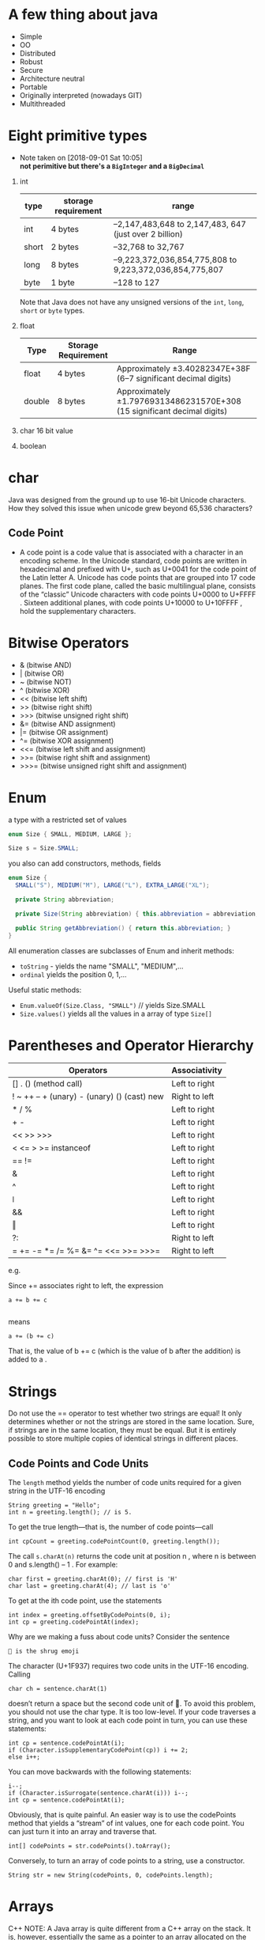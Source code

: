 * A few thing about java
  - Simple
  - OO
  - Distributed
  - Robust
  - Secure
  - Architecture neutral
  - Portable
  - Originally interpreted (nowadays GIT)
  - Multithreaded
* Eight primitive types

  - Note taken on [2018-09-01 Sat 10:05] \\
    *not perimitive but there's a =BigInteger= and a =BigDecimal=*

1) int
    | type  | storage requirement | range                                                   |
    |-------+---------------------+---------------------------------------------------------|
    | int   | 4 bytes             | –2,147,483,648 to 2,147,483, 647 (just over 2 billion)  |
    | short | 2 bytes             | –32,768 to 32,767                                       |
    | long  | 8 bytes             | –9,223,372,036,854,775,808 to 9,223,372,036,854,775,807 |
    | byte  | 1 byte              | –128 to 127                                             |

    Note that Java does not have any unsigned versions of the =int=,
   =long=, =short= or =byte= types.
5) float
    | Type   | Storage Requirement | Range                                                                   |
    |--------+---------------------+-------------------------------------------------------------------------|
    | float  | 4 bytes             | Approximately ±3.40282347E+38F (6–7 significant decimal digits)         |
    | double | 8 bytes             | Approximately ±1.79769313486231570E+308 (15 significant decimal digits) |
7) char
   16 bit value
8) boolean
* char
Java was designed from the ground up to use 16-bit Unicode
characters. How they solved this issue when unicode grew beyond 65,536
characters?

** Code Point
 - A code point is a code value that is associated with a character in
   an encoding scheme. In the Unicode standard, code points are
   written in hexadecimal and prefixed with U+, such as U+0041 for the
   code point of the Latin letter A. Unicode has code points that are
   grouped into 17 code planes.  The first code plane, called the
   basic multilingual plane, consists of the “classic” Unicode
   characters with code points U+0000 to U+FFFF . Sixteen additional
   planes, with code points U+10000 to U+10FFFF , hold the
   supplementary characters.

* Bitwise Operators

- & (bitwise AND)
- | (bitwise OR)
- ~ (bitwise NOT)
- ^ (bitwise XOR)
- << (bitwise left shift)
- >> (bitwise right shift)
- >>> (bitwise unsigned right shift)
- &= (bitwise AND assignment)
- |= (bitwise OR assignment)
- ^= (bitwise XOR assignment)
- <<= (bitwise left shift and assignment)
- >>= (bitwise right shift and assignment)
- >>>= (bitwise unsigned right shift and assignment)

* Enum
  a type with a restricted set of values
#+BEGIN_SRC java
enum Size { SMALL, MEDIUM, LARGE };

Size s = Size.SMALL;
#+END_SRC

you also can add constructors, methods, fields
#+BEGIN_SRC java
  enum Size {
    SMALL("S"), MEDIUM("M"), LARGE("L"), EXTRA_LARGE("XL");

    private String abbreviation;

    private Size(String abbreviation) { this.abbreviation = abbreviation; }

    public String getAbbreviation() { return this.abbreviation; }
  }
#+END_SRC

All enumeration classes are subclasses of Enum and inherit methods:
- =toString= - yields the name "SMALL", "MEDIUM",...
- =ordinal= yields the position 0, 1,...

Useful static methods:
- =Enum.valueOf(Size.Class, "SMALL")= // yields Size.SMALL
- =Size.values()= yields all the values in a array of type =Size[]=

* Parentheses and Operator Hierarchy

| Operators                                   | Associativity |
|---------------------------------------------+---------------|
| [] . () (method call)                       | Left to right |
| ! ~ ++ -- + (unary) - (unary) () (cast) new | Right to left |
| * / %                                       | Left to right |
| + -                                         | Left to right |
| << >> >>>                                   | Left to right |
| < <= > >= instanceof                        | Left to right |
| == !=                                       | Left to right |
| &                                           | Left to right |
| ^                                           | Left to right |
| ǀ                                           | Left to right |
| &&                                          | Left to right |
| ‖                                           | Left to right |
| ?:                                          | Right to left |
| = += -= *= /= %= &=  ^= <<= >>= >>>=        | Right to left |

e.g.

Since += associates right to left, the expression
#+BEGIN_SRC
a += b += c

#+END_SRC
means
#+BEGIN_SRC
a += (b += c)
#+END_SRC
That is, the value of b += c (which is the value of b after the addition) is added to a .
* Strings

Do not use the == operator to test whether two strings are equal! It
only determines whether or not the strings are stored in the same
location. Sure, if strings are in the same location, they must be
equal. But it is entirely possible to store multiple copies of
identical strings in different places.

** Code Points and Code Units

The =length= method yields the number of code units required for a given
string in the UTF-16 encoding

#+BEGIN_SRC
String greeting = "Hello";
int n = greeting.length(); // is 5.
#+END_SRC


To get the true length—that is, the number of code points—call
#+BEGIN_SRC
int cpCount = greeting.codePointCount(0, greeting.length());
#+END_SRC

The call =s.charAt(n)= returns the code unit at position n , where n
is between 0 and s.length() – 1 . For example:

#+BEGIN_SRC
char first = greeting.charAt(0); // first is 'H'
char last = greeting.charAt(4); // last is 'o'
#+END_SRC

To get at the ith code point, use the statements

#+BEGIN_SRC
int index = greeting.offsetByCodePoints(0, i);
int cp = greeting.codePointAt(index);
#+END_SRC

Why are we making a fuss about code units? Consider the sentence

#+BEGIN_SRC
🤷 is the shrug emoji
#+END_SRC

The character (U+1F937) requires two code units in the UTF-16 encoding. Calling

#+BEGIN_SRC
char ch = sentence.charAt(1)
#+END_SRC

doesn’t return a space but the second code unit of 🤷. To avoid this problem, you
should not use the char type. It is too low-level.
If your code traverses a string, and you want to look at each code point in turn,
you can use these statements:

#+BEGIN_SRC
int cp = sentence.codePointAt(i);
if (Character.isSupplementaryCodePoint(cp)) i += 2;
else i++;
#+END_SRC

You can move backwards with the following statements:
#+BEGIN_SRC
i--;
if (Character.isSurrogate(sentence.charAt(i))) i--;
int cp = sentence.codePointAt(i);
#+END_SRC

Obviously, that is quite painful. An easier way is to use the
codePoints method that yields a “stream” of int values, one for each
code point. You can just turn it into an array and traverse that.

#+BEGIN_SRC
int[] codePoints = str.codePoints().toArray();
#+END_SRC

Conversely, to turn an array of code points to a string, use a
constructor.

#+BEGIN_SRC
String str = new String(codePoints, 0, codePoints.length);
#+END_SRC
* Arrays
C++ NOTE: A Java array is quite different from a C++ array on the
stack. It is, however, essentially the same as a pointer to an array
allocated on the heap.  That is,
#+BEGIN_SRC
int[] a = new int[100]; // Java

#+END_SRC
is not the same as
#+BEGIN_SRC
int a[100]; // C++
#+END_SRC
but rather
#+BEGIN_SRC
int* a = new int[100]; // C++
#+END_SRC
In Java, the [] operator is predefined to perform bounds
checking. Furthermore, there is no pointer arithmetic—you can’t
increment a to point to the next element in the array.

- Array initializer
#+BEGIN_SRC java
int[] smallPrimes = { 2, 3, 5, 7, 11, 13 };
#+END_SRC
- Anonymous array
#+BEGIN_SRC java
new int[] {17, 19, 23, 29, 31, 37}
#+END_SRC
- use =Arrays.copyOf= to make a true copy

- Multidimensional Array
#+BEGIN_SRC java
  int[][] magicSquare =
  {
    {16, 3, 2, 13},
    {5, 10, 11, 8},
    {9, 6, 7, 12},
    {4, 15, 14, 1},
  }
    // without initializer
int[][] magicSquare = int[ROWS][COLUMNS]
#+END_SRC
- if the rows have different lengths, the array is "ragged"
#+BEGIN_SRC java
int [][] triangle = new int[ROWS][];
for (int i = 0; i < ROWS; i++) triangle[i] = new int[i + 1];
#+END_SRC
* OO in java

| modifiers    | class | package | subclass(same pkg) | subclass(diff pkg) | world |
|--------------+-------+---------+--------------------+--------------------+-------|
| public       | +     | +       | +                  | +                  | +     |
| protected    | +     | +       | +                  | +                  |       |
| no modifiers | +     | +       | +                  |                    |       |
| private      | +     |         |                    |                    |       |

- A constructor has the same name as the class.
- A class can have more than one constructor.
- A constructor can take zero, one, or more parameters.
- A constructor has no return value.
- A constructor is always called with the new operator.
- Class-Based Access Privileges: a method can access the private data
  of all objects of its class
- Final Instance Fields: You can define an instance field as
  final. Such a field must be initialized when the object is
  constructed.The final modifier is particularly useful for fields
  whose type is primitive or an immutable class. (A class is immutable
  if none of its methods ever mutate its objects.  For example, the
  String class is immutable.). For mutable classes, the final modifier
  can be confusing. The final keyword merely means that the object
  reference stored in the variable will never again refer to a
  different object. But the object can be mutated:
** Static field
If you define a field as static, then there is only one such field per
class. In contrast, each object has its own copy of all instance
fields.

In some object-oriented programming languages, static fields are
called class fields. The term “static” is a meaningless holdover from
C++.
** Static Methods

Use static methods in two situations:

- When a method doesn’t need to access the object state because all
  needed parameters are supplied as explicit parameters (example:
  =Math.pow=).

- When a method only needs to access static fields of the class

- the =main= method is =static= because no object have been constructed when the program starts.

** Call By copy of reference

Many programming languages (in particular, C++ and Pascal) have two
mechanisms for parameter passing: call by value and call by
reference. Some programmers (and unfortunately even some book
authors) claim that Java uses call by reference for objects. That is
false. Java programming language does not use call by reference for
objects. Instead, object references are passed by value.

Here is a summary of what you can and cannot do with method parameters
in Java:

- A method cannot modify a parameter of a primitive type (that is,
  numbers or boolean values).
- A method can change the state of an object parameter.
- A method cannot make an object parameter refer to a new object.

** Overloading
Some classes have more than one constructor.

NOTE: Java allows you to overload any method—not just constructor
methods.  Thus, to completely describe a method, you need to specify
its name together with its parameter types. This is called the
signature of the method. For example, the String class has four public
methods called indexOf . They have signatures

=indexOf(int)=
=indexOf(int, int)=
=indexOf(String)=
=indexOf(String, int)=

** Default Field Initialization

If you don’t set a field explicitly in a constructor, it is
automatically set to a default value: numbers to 0 , boolean values to
false , and object references to null.

NOTE: This is an important difference between fields and local
variables. You must always explicitly initialize local variables in a
method. But in a class, if you don’t initialize a field, it is
automatically initialized to a default (0 , false, or null).
** Calling Another Constructor
If the first statement of a constructor has the form this(. . .) ,
then the constructor calls another constructor of the same class. Here
is a typical example:

#+BEGIN_SRC java
public Employee(double s)
{
    // calls Employee(String, double)
    this("Employee #" + nextId, s);
    nextId++;
}
#+END_SRC

** Initialization Blocks
Class declarations can contain arbitrary blocks of code. These blocks
are executed whenever an object of that class is constructed. For
example:
#+BEGIN_SRC java
  class Employee
  {
    private static int nextId;
    private int id;
    private String name;
    private double salary;
    // object initialization block
    {
      id = nextId;
      nextId++;
    }
    static {
    }
    public Employee(String n, double s)
    {
      name = n;
      salary = s;
    }
    public Employee()
    {
      name = "";
      salary = 0;
    }
    . . .
  }
#+END_SRC
The initialization block runs first, and then the body of the
constructor is executed.
** package
- Java allows you to group classes in a collection called a =package=.

C++ NOTE: C++ programmers sometimes confuse import with #include . The
two have nothing in common. In C++, you must use #include to include
the declarations of external features because the C++ compiler does
not look inside any files except the one that it is compiling and its
explicitly included header files. The Java compiler will happily look
inside other files provided you tell it where to look.  In Java, you
can entirely avoid the import mechanism by explicitly naming all
classes, such as java.util.Date . In C++, you cannot avoid the
#include directives.  The only benefit of the import statement is
convenience. You can refer to a class by a name shorter than the full
package name. For example, after an import java.util.* (or import
java.util.Date) statement, you can refer to the java.util.Date class
simply as Date.  In C++, the construction analogous to the package
mechanism is the namespace feature. Think of the package and import
statements in Java as the analogs of the namespace and using
directives in C++.

- packages do not nest. No relationship between =java.util= and =java.util.jar=

*** Static Imports
A form of the =import= statement permits the importing of static methods
and fields, not just classes.
#+BEGIN_SRC java
import static java.lang.System.*;
// ...stuff
out.println("Goodbye, World!"); // i.e., System.out
exit(0); // i.e., System.exit
#+END_SRC

*** Addition of a Class into a Package

  To place classes inside a package, you must put the name of the
  package at the top of your source file, before the code that defines
  the classes in the package. For example, the file Employee.java starts
  out like this:
  #+BEGIN_SRC java
  package com.horstmann.corejava;

  public class Employee
  {
  // . . .
  }
  #+END_SRC

  If you don’t put a package statement in the source file, then the
  classes in that source file belong to the default package. The default
  package has no package name. Up to now, all our example classes were
  located in the default package.  Place source files into a
  subdirectory that matches the full package name. For example, all
  source files in the =com.horstmann.corejava= package should be in a
  subdirectory =com/horstmann/corejava=. The compiler places the class
  files into the same directory structure.
  #+BEGIN_SRC
  .
  ├── com
  │  └── horstmann
  │     └── corejava
  │        └── Employee.java // it has package com.horstmann.corejava;
  └── PackageTest.java // it has import com.horstmann.corejava.*;
  #+END_SRC
*** package scope
If you don’t specify either =public= or =private=, the feature (that is,
the class, method, or variable) can be accessed by all methods in the
same package.
*** class path
As you have seen, classes are stored in subdirectories of the file
system. The path to the class must match the package name.

Class files can also be stored in a JAR (Java archive) file. A JAR
file contains multiple class files and subdirectories in a compressed
format, saving space and improving performance.

The class path is the collection of all locations that can
contain class files.

To share classes among programs, you need to do the following:

1. Place your class files inside a directory, for example,
   =/home/user/classdir=. Note that this directory is the base
   directory for the package tree. If you add the class
   =com.horstmann.corejava.Employee=, then the =Employee.class= file must
   be located in the subdirectory =/home/user/classdir/com/horstmann/corejava=.
2. Place any JAR files inside a directory, for example, =/home/user/archives=.
3. Set the class path. The class path is the collection of all
   locations that can contain class files.

In UNIX, the elements on the class path are separated by colons:
=/home/user/classdir:.:/home/user/archives/archive.jar=
the period denotes the current directory.

This class path contains
- The base directory =/home/user/classdir=
- The current directory (.); and
- The JAR file =/home/user/archives/archive.jar=

The runtime library files (rt.jar and the other JAR files in the
jre/lib and jre/lib/ext directories) are always searched for classes;
don’t include them explicitly in the class path.

The class path lists all directories and archive files that are
starting points for locating classes. Let’s consider our sample class
path: =/home/user/classdir:.:/home/user/archives/archive.jar=

Suppose the virtual machine searches for the class file of the
=com.horstmann.corejava.Employee= class.  It first looks in the system
class files that are stored in archives in the =jre/lib= and =jre/lib/ext=
directories. It won’t find the class file there, so it turns to the
class path. It then looks for the following files:

- =/home/user/classdir/com/horstmann/corejava/Employee.class=
- =com/horstmann/corejava/Employee.class= starting from the current directory
- =com/horstmann/corejava/Employee.class= inside =/home/user/archives/archive.jar=

you can import nonpublic classes from the current package. These
classes may be defined in source files with different names. If you
import a class from the current package, the compiler searches all
source files of the current package to see which one defines the
class.

**** Setting the Class Path
It is best to specify the class path with the =-classpath= (or =-cp= ) option:
=java -classpath /home/user/classdir:.:/home/user/archives/archive.jar MyProg=
*** Object: The Cosmic Superclass
- Only primitive types are not object
- =Object= has useful methods: =equals=, =hashCode=, =toString=
*** To implement =equals= the parameter has to have the type =Object=

- Remember to override =hashCode= when you override =equals=

#+BEGIN_SRC java
  public boolean equals(Object otherObject) {
    if(this == otherObject) return true;
    if(otherObject == null) return false;
    if(this.getClass() != otherObject.getClass()) return false;

    Employee other = (Employee) otherObject;

    return this.getId() == other.getId();
  }
#+END_SRC

**** The =equals= method needs to be
- Reflexive, =x.equals(x)=
- Symmetric, if =x.equals(y)= then =y.equals(x)=
- Transitive, if =x.equals(y)= and =y.equals(z)= then =x.equals(z)=
** ArrayList
   :CAUTION:
   - Don't use == for Integer comparison
   - =Integer= can be =null= but =int= can't
   :END:
Manages an =Object[]= array that grows and shrinks on demand
#+BEGIN_SRC java
ArrayList<Employee> staff = new ArrayList<>();
#+END_SRC

- It can only hold objects not permitives but we can do the following
  because of wrapper classes
#+BEGIN_SRC java
ArrayList<Integer> list = new ArrayList<>();
list.add(3); // same as list.add(Integer.valueOf(3))
int n = list.get(i); // same as list.get(i).intValue()
#+END_SRC

* Interfaces and Lambda expressions

** Interfaces
- set of requirements for classes
- A class choose to =implement= one or more interfaces
    #+BEGIN_SRC java
      public interface Comparable<T> {
        int compareTo(T other); // automatically public
      }


      public class Employee implements Comparable<Employee> {
        public int compareTo(Employee other) {
          return Double.compare(this.salary, otherSalary);
        }
      }

      // now we can sort an array of Employee objects
      Employee[] staff = getAlltheStaff();
      Array.sort(staff);
    #+END_SRC
- in java 8 you're allowed to put static methods in interfaces
  #+BEGIN_SRC java
    public interface Path {
      public static Path get(String first, String... more) {
        return FileSystems.getDefault().getPath(first, more);
      }
      // ...
    }
  #+END_SRC
- you can also supply a =default= implemention for any interface method
  #+BEGIN_SRC java
    public interface Comparable<T> {
      default compareTo(T other) {
        return 0;
      }
    }
  #+END_SRC
- a =default= interface can call an abstract method
  #+BEGIN_SRC java
    public interface Collection {

      int size(); // an abstract method

      default boolean isEmpty() { return size() == 0; }
    }
  #+END_SRC
- in java 9 you can have =private= and =private static= methods. They
  can not be called by any class that implements the interface.
** Lambda
- Functional interface: an interface with a single abstract method. e.g. =Comparator=
- Lambda expressions can be used wherever a functional interface value is expected
#+BEGIN_SRC java
Arrays.sort(words, (first, second) -> first.length() - second.length())
#+END_SRC
- =java.util.function= package defines generic functional interfaces
  #+BEGIN_SRC java
    public interface predicate<T> {
      boolean test(T t);
    }

    public interface BiFunction<T, U, R> {
      R apply(T t, U u);
    }
  #+END_SRC
- method reference
  consider a lambda expression that calls a single method
  #+BEGIN_SRC java
    Timer t = new Timer(1000, event -> System.out.println(event));
  #+END_SRC
  can become
  #+BEGIN_SRC java
    Timer t = new Timer(1000, System.out::println);
  #+END_SRC
  we can use the following
  - object::instanceMethod
  - Class::staticMethod
  - Class::instanceMethod

- constructor reference
  #+BEGIN_SRC java
  Person::new
  // same as
  s -> new Person(s)
  #+END_SRC
* FP
take a look at =java.util.function= Package

| Shape     | Functional method signature |
|-----------+-----------------------------|
| Consumer  | void accept<T t>            |
| Suplier   | T get()                     |
| Function  | R apply(T t)                |
| Predicate | boolean test(T t)           |


#+BEGIN_SRC java
import java.util.Arrays;
import java.util.List;
import java.util.function.Consumer;

public class Library {
    public static void main(String[] args) {
        List<String> foo = Arrays.asList("foo", "bar", "zoo");

        foo.forEach(new Consumer<String>() {
                @Override
                public void accept(String s) {
                    System.out.println(s);
                }
            });
    }
}
#+END_SRC
using lambda
#+BEGIN_SRC java
  import java.util.Arrays;
  import java.util.List;

  public class Library {
      public static void main(String[] args) {
          List<String> foo = Arrays.asList("foo", "bar", "zoo");

          foo.forEach(s -> System.out.println(s)); // or foo.forEach(System.out::println);
      }
  }
#+END_SRC

** stream API
#+BEGIN_SRC java
import java.util.Arrays;
import java.util.List;
import java.util.stream.Collectors;

public class Library {
    public static void main(String[] args) {
        List<Integer> nums = Arrays.asList(1, 2, 3, 4, 5, 6, 7, 8, 9, 10);

        nums.stream()
            .filter(x -> x % 2 == 0)
            .limit(3)
            .collect(Collectors.toList());
    }
}

#+END_SRC

Any method reference that is refering to an instance method, expects
an argument that is the instance of the type that has that method on
it.
#+BEGIN_SRC java
  public class Person {
      private String name;
      private Integer age;

      public Person(String name, Integer age) {
          this.name = name;
          this.age = age;
      }

      public String getName() {
          return this.name.toUpperCase();
      }
      public Integer getAge() {
          return this.age;
      }

  }

  import java.util.Arrays;
  import java.util.List;
  import java.util.stream.Collectors;

  public class Library {
      public static void main(String[] args) {
          List<Person> people = Arrays.asList(new Person("Farhad", 26),
                                              new Person("Jafar", 90),
                                              new Person("Morad", 11));

          var result = people.stream()
              .filter(person -> person.getAge() > 20)
              .map(Person::getName) // we can do so, although getName is an instance method and not static
              .collect(Collectors.toList());

          System.out.println(result);
      }
  }

#+END_SRC

- create a stream
#+BEGIN_SRC java
import java.util.stream.Stream;

public class Library {
    public static void main(String[] args) {
        Stream.of(1, 2, 3, 4, 5, 6)
            .filter(x -> x > 3)
            .forEach(System.out::println);
    }
}

#+END_SRC

- flatMap and Collectors
#+BEGIN_SRC java
import java.util.Arrays;
import java.util.List;
import java.util.function.Function;
import java.util.stream.Collectors;
import java.util.stream.Stream;

public class Library {
    public static void main(String[] args) {
        List<String> sample = Arrays.asList("one two three", "two three", "four five six", "three", "four", "nine");

        var res = sample.stream()
            .map(str -> str.split("\\W+"))
            .flatMap(Stream::of)
            .filter(x -> x.length() > 0)
            .map(String::toLowerCase)
            .collect(Collectors.groupingBy(Function.identity(), Collectors.counting()));

        System.out.println(res); // {nine=1, six=1, four=2, one=1, five=1, three=3, two=2}
    }
}
#+END_SRC

- mapToInt
#+BEGIN_SRC java
import java.util.stream.Stream;

public class Library {
    public static void main(String[] args) {
        System.out.println(Stream.of("foo", "bar", "foobar", "kkljds", "fdfhsssssssse")
                           .mapToInt(String::length)
                           .average()); // OptionalDouble[6.2]
    }
}
#+END_SRC

- =Comparator.comparingInt=

#+BEGIN_SRC java
import java.util.Comparator;
import java.util.stream.Stream;

public class Library {
    public static void main(String[] args) {
        var r = Stream.of("foo", "bar", "foobar", "kkljds", "fdfhsssssssse")
            .max(Comparator.comparingInt(String::length));
        System.out.println(r);  // Optional[fdfhsssssssse]
    }
}

#+END_SRC
- Optional
#+BEGIN_SRC java
import java.util.Optional;
import java.util.stream.Stream;

public class Library {
    public static void main(String[] args) {
        Optional<String> found = Stream.of("foo", "bar", "bazaar", "baz", "car", "cdr")
            .filter(str -> str.contains("baz"))
            .findFirst();

        System.out.println(found);
    }
}
#+END_SRC
- IntStream, range, mapToObj
#+BEGIN_SRC java
import java.util.Arrays;
import java.util.List;
import java.util.stream.IntStream;

public class Library {
    public static void main(String[] args) {
        List<String> menu = Arrays.asList("chiken", "beef", "vegtable", "tea", "coffee");

        IntStream.rangeClosed(1, menu.size())
            .mapToObj(i -> String.format("%d. %s", i, menu.get(i - 1)))
            .forEach(System.out::println);
    }
}
#+END_SRC
- infinit streams, =iterate=
#+BEGIN_SRC java
import java.util.stream.IntStream;

public class Library {
    public static void main(String[] args) {
        IntStream.iterate(2, i -> i + 2)
            .limit(10)
            .forEach(System.out::println);
    }
}
#+END_SRC
- HOF

#+BEGIN_SRC java
import java.util.function.Predicate;

public class Library {
    public static void main(String[] args) {
        Predicate<String> greaterThanThree = str -> str.length() > 3;
        Predicate<String> lessThanSix = str -> str.length() < 6;

		doStuffIfValid("fobar", greaterThanThree.and(lessThanSix));
    }
    public static void doStuffIfValid(String str, Predicate<String> predicate) {
        if(predicate.test(str)) {
            System.out.println("a match");
        } else {
            System.out.println("nah");
        }
    }
}

#+END_SRC
